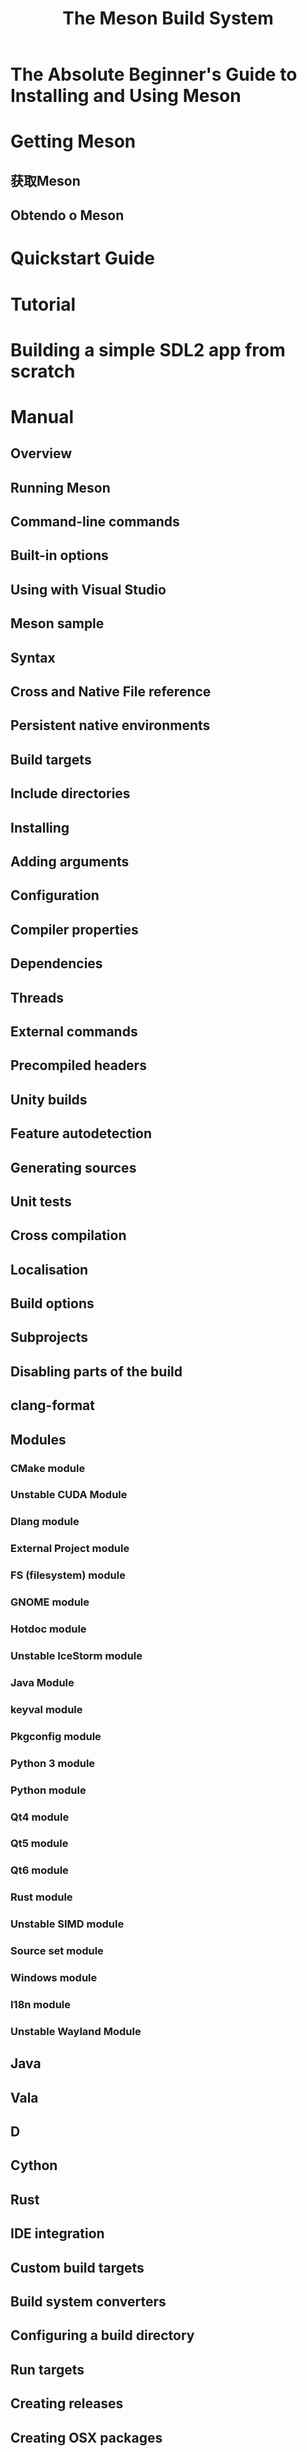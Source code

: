 #+TITLE: The Meson Build System
#+STARTUP: entitiespretty
#+STARTUP: indent
#+STARTUP: overview

* The Absolute Beginner's Guide to Installing and Using Meson
* Getting Meson
** 获取Meson
** Obtendo o Meson

* Quickstart Guide
* Tutorial
* Building a simple SDL2 app from scratch
* Manual
** Overview
** Running Meson
** Command-line commands
** Built-in options
** Using with Visual Studio
** Meson sample
** Syntax
** Cross and Native File reference
** Persistent native environments
** Build targets
** Include directories
** Installing
** Adding arguments
** Configuration
** Compiler properties
** Dependencies
** Threads
** External commands
** Precompiled headers
** Unity builds
** Feature autodetection
** Generating sources
** Unit tests
** Cross compilation
** Localisation
** Build options
** Subprojects
** Disabling parts of the build
** clang-format
** Modules
*** CMake module
*** Unstable CUDA Module
*** Dlang module
*** External Project module
*** FS (filesystem) module
*** GNOME module
*** Hotdoc module
*** Unstable IceStorm module
*** Java Module
*** keyval module
*** Pkgconfig module
*** Python 3 module
*** Python module
*** Qt4 module
*** Qt5 module
*** Qt6 module
*** Rust module
*** Unstable SIMD module
*** Source set module
*** Windows module
*** I18n module
*** Unstable Wayland Module

** Java
** Vala
** D
** Cython
** Rust
** IDE integration
** Custom build targets
** Build system converters
** Configuring a build directory
** Run targets
** Creating releases
** Creating OSX packages
** Creating Linux binaries
** Project templates

* Reference manual
** Builtin objects
*** ~build_machine~
*** ~host_machine~
*** ~meson~
*** ~target_machine~

** Elementary types
*** any
*** bool
*** dict
*** int
*** list
*** str
*** void

** Functions
** Returned objects
*** Alias target
*** Both libraries object
*** Build target
*** Configuration data object
*** Compiler object
*** Custom target index
*** Custom target
*** Dependency object
*** Disabler
*** Environment
*** Executable target
*** External program
*** Extracted object file
*** Feature option object
*** File
*** Generated list object
*** Generator object
*** Include directories
*** JAR build target
*** Library target
*** Imported module object
*** Range object
*** Run target
*** Run result object
*** Structured Source
*** Subproject object
*** Meson Target

* Reference tables
* Style recommendations
* Meson file rewriter
* FAQ
* Reproducible builds
* How do I do X in Meson?
* Meson WrapDB packages
* Wrap dependency system manual
** Adding new projects to WrapDB
** Using the WrapDB
** Using wraptool
** Wrap best practices and tips
** Shipping prebuilt binaries as wraps

* Release notes
** Release 1.6.0 (in development)
** Release 1.5.0
** Release 1.4.0
** Release 1.3.0
** Release 1.2.0
** Release 1.1.0
** Release 1.0.0
** Release 0.64.0
** Release 0.63.0
** Release 0.62.0
** Release 0.61.0
** Release 0.60.0
** Release 0.59.0
** Release 0.58.0
** Release 0.57.0
** Release 0.56.0
** Release 0.55.0
** Release 0.54.0
** Release 0.53.0
** Release 0.52.0
** Release 0.51.0
** Release 0.50.0
** Release 0.49
** Release 0.48
** Release 0.47
** Release 0.46
** Release 0.45
** Release 0.44
** Release 0.43
** Release 0.42
** Release 0.41
** Release 0.40
** Release 0.39
** Release 0.38
** Release 0.37

* Additional documentation
** Release procedure
** Performance comparison
*** Arm performance test
*** A simple comparison

** Comparisons
** Conference presentations on Meson
** Contact information
** Continuous Integration
** Design rationale
** An in-depth tutorial
** In the press
** Meson's policy on mixing multiple build systems in one build directory
** Pkg config files
** playground
** Porting from Autotools
** Use of Python
** Users
** Using multiple build directories
** Visual Studio's external build projects

* Contributing to Meson
** YAML Reference manual
** Meson CI setup

* Legal information
* Videos
